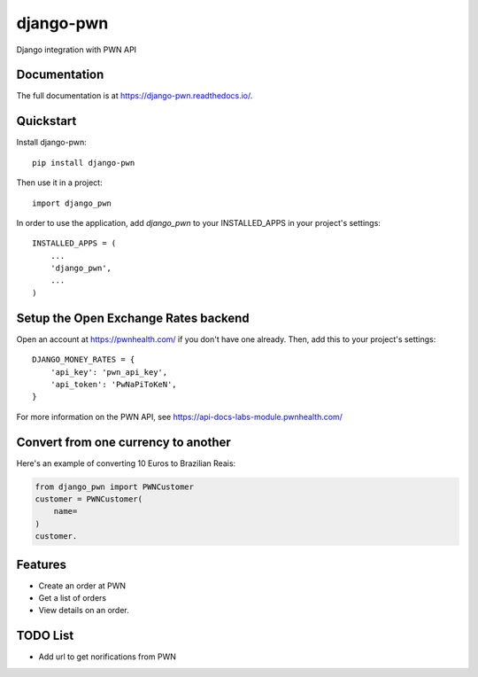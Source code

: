 =============================
django-pwn
=============================

.. image:: https://badge.fury.io/py/django-pwn.png
    :target: http://badge.fury.io/py/django-pwn
    
.. image:: https://travis-ci.org/evonove/django-pwn.png?branch=master
        :target: https://travis-ci.org/evonove/django-pwn


.. image:: https://coveralls.io/repos/evonove/django-pwn/badge.png
  :target: https://coveralls.io/r/evonove/django-pwn

.. image:: https://pypip.in/d/django-pwn/badge.png
        :target: https://crate.io/packages/django-pwn?version=latest


Django integration with PWN API

Documentation
-------------

The full documentation is at https://django-pwn.readthedocs.io/.

Quickstart
----------

Install django-pwn::

    pip install django-pwn

Then use it in a project::

    import django_pwn

In order to use the application, add `django_pwn` to your INSTALLED_APPS in your project's settings::

    INSTALLED_APPS = (
        ...
        'django_pwn',
        ...
    )

Setup the Open Exchange Rates backend
-------------------------------------

Open an account at https://pwnhealth.com/ if you don't have one already. Then, add this to your project's settings::

    DJANGO_MONEY_RATES = {
        'api_key': 'pwn_api_key',
        'api_token': 'PwNaPiToKeN',
    }

For more information on the PWN API, see https://api-docs-labs-module.pwnhealth.com/


Convert from one currency to another
------------------------------------

Here's an example of converting 10 Euros to Brazilian Reais:

.. code-block:: python

    from django_pwn import PWNCustomer
    customer = PWNCustomer(
        name=
    )
    customer.

Features
--------

* Create an order at PWN
* Get a list of orders
* View details on an order.


TODO List
---------

* Add url to get norifications from PWN

